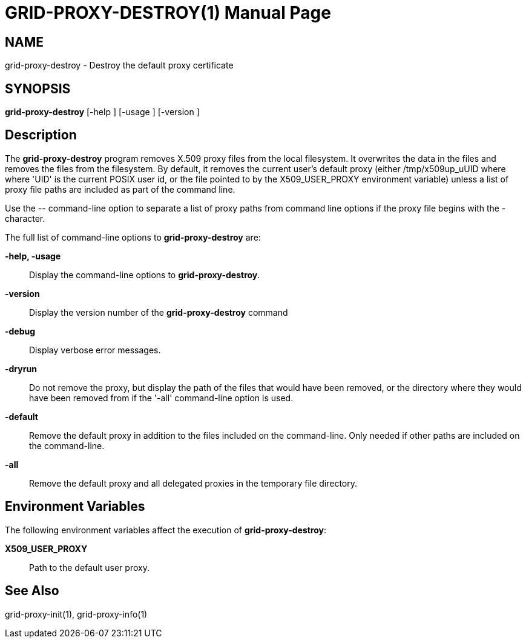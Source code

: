 [[grid-proxy-destroy]]

:man source: University of Chicago
= GRID-PROXY-DESTROY(1) =
:doctype: manpage
:man source: 

== NAME ==
grid-proxy-destroy - Destroy the default proxy certificate

== SYNOPSIS ==
**++grid-proxy-destroy++** [++-help++ ] [++-usage++ ] [++-version++ ] 

== Description ==

The **++grid-proxy-destroy++** program removes X.509 proxy files from
the local filesystem. It overwrites the data in the files and removes
the files from the filesystem. By default, it removes the current user's
default proxy (either ++/tmp/x509up_uUID++ where  where 'UID' is the
current POSIX user id, or the file pointed to by the ++X509_USER_PROXY++
environment variable) unless a list of proxy file paths are included as
part of the command line. 

Use the ++--++ command-line option to separate a list of proxy paths
from command line options if the proxy file begins with the ++-++
character. 

The full list of command-line options to **++grid-proxy-destroy++** are:


**-help, -usage**::
     Display the command-line options to **++grid-proxy-destroy++**.

**-version**::
     Display the version number of the **++grid-proxy-destroy++** command

**-debug**::
     Display verbose error messages.

**-dryrun**::
     Do not remove the proxy, but display the path of the files that would have been removed, or the directory where they would have been removed from if the '-all' command-line option is used.

**-default**::
     Remove the default proxy in addition to the files included on the command-line. Only needed if other paths are included on the command-line.

**-all**::
     Remove the default proxy and all delegated proxies in the temporary file directory.



== Environment Variables ==

The following environment variables affect the execution of
**++grid-proxy-destroy++**: 

**++X509_USER_PROXY++**::
     Path to the default user proxy.



== See Also ==

++grid-proxy-init(1)++, ++grid-proxy-info(1)++ 

